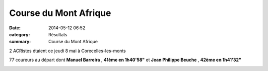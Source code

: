 Course du Mont Afrique
======================

:date: 2014-05-12 06:52
:category: Résultats
:summary: Course du Mont Afrique

2 ACRistes étaient ce jeudi 8 mai à Corecelles-les-monts


77 coureurs au départ dont **Manuel Barreira** , **41ème en 1h40'58"**  et **Jean Philippe Beuche** , **42ème en 1h41'32"**


|Course-du-Mont-Afrique.jpg|

.. |Course-du-Mont-Afrique.jpg| image:: http://assets.acr-dijon.org/old/httpimgover-blogcom500x3330120862coursescourses-2014-course-du-mont-afrique.jpg
